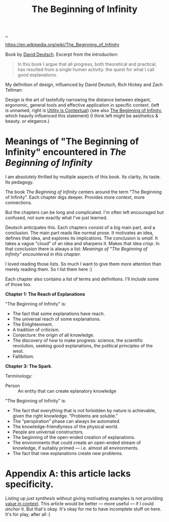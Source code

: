 :PROPERTIES:
:ID: dde82bbc-e4c8-49c0-b577-dba0cba0bdf7
:END:
#+TITLE: The Beginning of Infinity

[[file:..][..]]

https://en.wikipedia.org/wiki/The_Beginning_of_Infinity

Book by [[id:369abfa2-8b8c-4540-958f-d0fce79f132b][David Deutsch]].
Excerpt from the introduction:

#+begin_quote
In this book I argue that all progress, both theoretical and practical, has resulted from a single human activity: the quest for what I call good explanations.
#+end_quote

My definition of design, influenced by David Deutsch, Rich Hickey and Zach Tellman:

Design is the art of tastefully narrowing the distance between elegant, ergonomic, general tools and effective application in specific context. (left is unnamed, right is [[id:31478ab4-b7bf-4c87-8dae-8adb66690571][Utility is Contextual]]) (see also [[id:dde82bbc-e4c8-49c0-b577-dba0cba0bdf7][The Beginning of Infinity]], which heavily influenced this statement)
(I think left might be aesthetics & beauty. or elegance.)

* Meanings of "The Beginning of Infinity" encountered in /The Beginning of Infinity/
I am absolutely thrilled by multiple aspects of this book.
Its clarity, its taste.
Its pedagogy.

The book /The Beginning of Infinity/ centers around the term "The Beginning of Infinity".
Each chapter digs deeper.
Provides more context, more connections.

But the chapters can be long and complicated.
I'm often left encouraged but confused, not sure exactly what I've just learned.

Deutsch anticipates this.
Each chapters consist of a big main part, and a conclusion.
The main part reads like normal prose.
It motivates an idea, defines that idea, and explores its implications.
The conclusion is /small/.
It takes a vague "cloud" of an idea and sharpens it.
Makes that idea /crisp/.
In that conclusion there is always a list:
/Meanings of "The Beginning of Infinity" encountered in this chapter./

I loved reading those lists.
So much I want to give them more attention than merely reading them.
So I list them here :)

Each chapter also contains a list of terms and definitions.
I'll include some of those too.

*Chapter 1: The Reach of Explanations*

"The Beginning of Infinity" is:

- The fact that some explanations have reach.
- The universal reach of some explanations.
- The Enlightenment.
- A tradition of criticism.
- Conjecture: the origin of all knowledge.
- The discovery of how to make progress: science, the scientific revolution, seeking good explanations, the political principles of the west.
- Fallibilism.

*Chapter 3: The Spark*.

Terminology:

- Person :: An entity that can create eplanatory knowledge

"The Beginning of Infinity" is:

- The fact that everything that is not forbidden by nature is achievable, given the right knowledge.
  "Problems are soluble."
- The "perspiration" phase can always be automated.
- The knowledge-friendlyness of the physical world.
- People are universal constructors.
- The beginning of the open-ended creation of explanations.
- The environments that could create an open-ended stream of knowledge, if suitably primed --- i.e. almost all environments.
- The fact that new explanations create new problems.
* Appendix A: this article lacks specificity.
Listing up /just synthesis/ without giving motivating examples is not providing [[id:028a2171-3146-4fbc-8d5d-3209675dae8b][value in context]].
This article would be better --- more useful --- if I could /anchor/ it.
But that's okay.
It's okay for me to have incomplete stuff on here.
It's for play, after all :)
